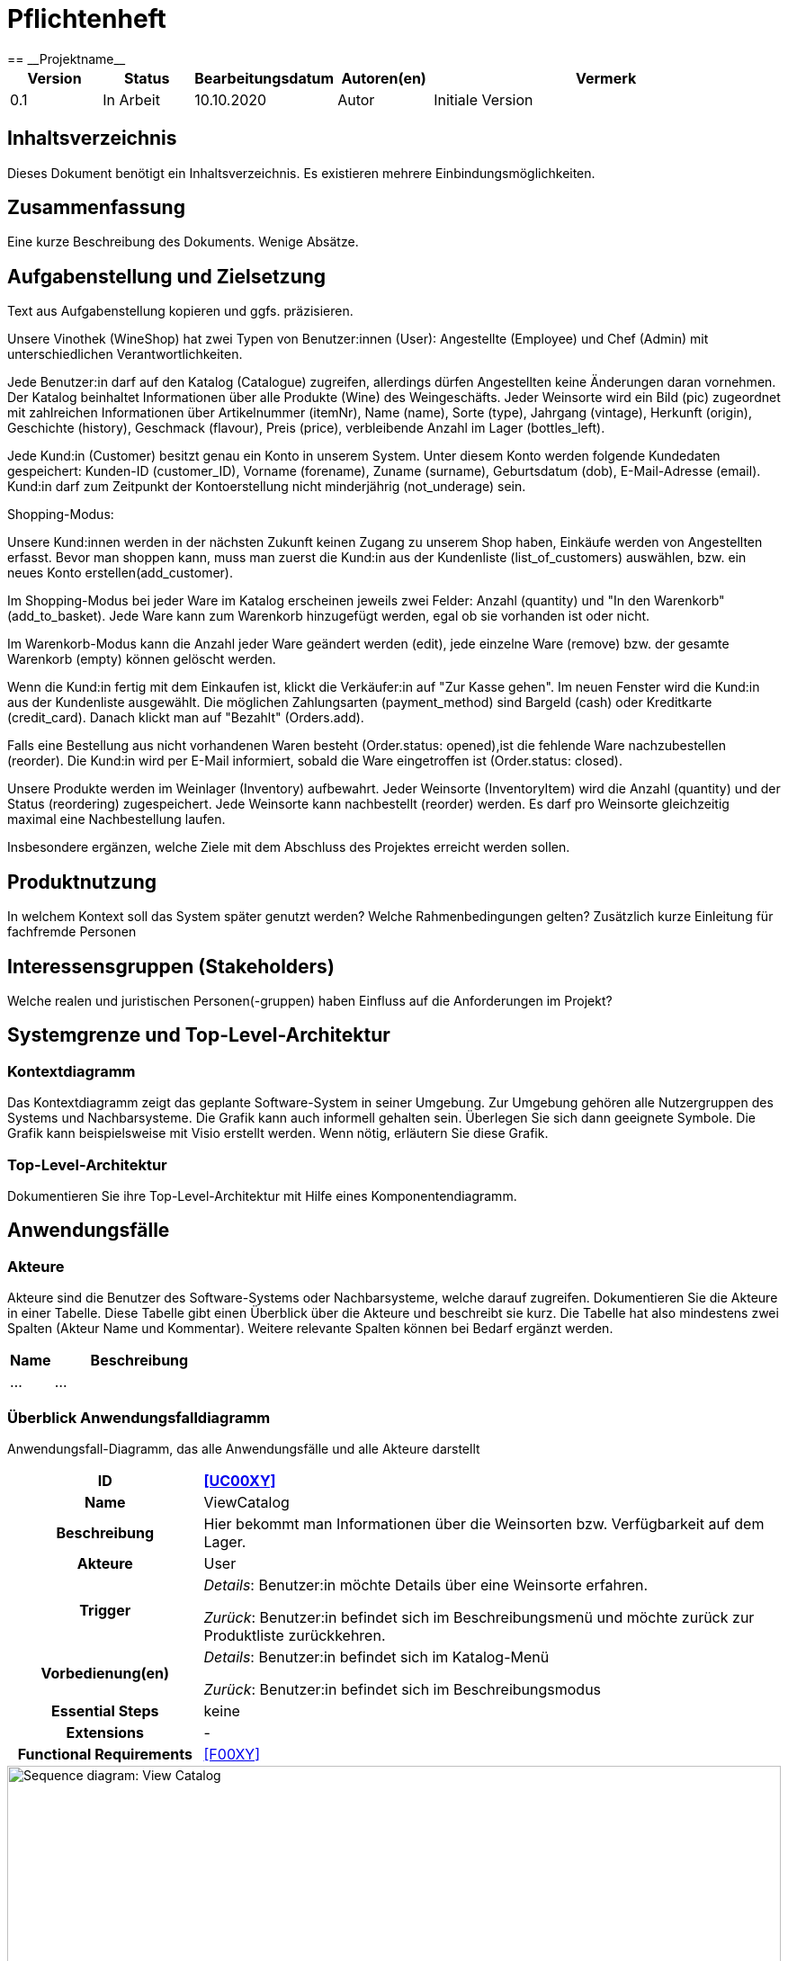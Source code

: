 = Pflichtenheft
:project_name: Projektname
== __{project_name}__

[options="header"]
[cols="1, 1, 1, 1, 4"]
|===
|Version | Status      | Bearbeitungsdatum   | Autoren(en) |  Vermerk
|0.1     | In Arbeit   | 10.10.2020          | Autor       | Initiale Version
|===

== Inhaltsverzeichnis
Dieses Dokument benötigt ein Inhaltsverzeichnis. Es existieren mehrere Einbindungsmöglichkeiten.

== Zusammenfassung
Eine kurze Beschreibung des Dokuments. Wenige Absätze.

== Aufgabenstellung und Zielsetzung
Text aus Aufgabenstellung kopieren und ggfs. präzisieren.

Unsere Vinothek (WineShop) hat zwei Typen von Benutzer:innen (User): Angestellte (Employee) und Chef (Admin) mit unterschiedlichen Verantwortlichkeiten.

Jede Benutzer:in darf auf den Katalog (Catalogue) zugreifen, allerdings dürfen Angestellten keine Änderungen daran vornehmen. Der Katalog beinhaltet Informationen über alle Produkte (Wine) des Weingeschäfts. Jeder Weinsorte wird ein Bild (pic) zugeordnet mit zahlreichen Informationen über Artikelnummer (itemNr), Name (name), Sorte (type), Jahrgang (vintage), Herkunft (origin), Geschichte (history), Geschmack (flavour), Preis (price), verbleibende Anzahl im Lager (bottles_left).

Jede Kund:in  (Customer) besitzt genau ein Konto in unserem System. Unter diesem Konto werden folgende Kundedaten gespeichert: Kunden-ID (customer_ID), Vorname (forename), Zuname (surname), Geburtsdatum (dob), E-Mail-Adresse (email). Kund:in darf zum Zeitpunkt der Kontoerstellung nicht minderjährig (not_underage) sein.

Shopping-Modus:

Unsere Kund:innen werden in der nächsten Zukunft keinen Zugang zu unserem Shop haben, Einkäufe werden von Angestellten erfasst. Bevor man shoppen kann, muss man zuerst die Kund:in aus der Kundenliste (list_of_customers) auswählen, bzw. ein neues Konto erstellen(add_customer).

Im Shopping-Modus bei jeder Ware im Katalog erscheinen jeweils zwei Felder: Anzahl (quantity) und "In den Warenkorb" (add_to_basket). Jede Ware kann zum Warenkorb hinzugefügt werden, egal ob sie vorhanden ist oder nicht.

Im Warenkorb-Modus kann die Anzahl jeder Ware geändert werden (edit), jede einzelne Ware (remove) bzw. der gesamte Warenkorb (empty) können gelöscht werden.

Wenn die Kund:in fertig mit dem Einkaufen ist, klickt die Verkäufer:in auf "Zur Kasse gehen". Im neuen Fenster wird die Kund:in aus der Kundenliste ausgewählt. Die möglichen Zahlungsarten (payment_method) sind Bargeld (cash) oder Kreditkarte (credit_card). Danach klickt man auf "Bezahlt" (Orders.add). 

Falls eine Bestellung aus nicht vorhandenen Waren besteht (Order.status: opened),ist die fehlende Ware nachzubestellen (reorder). Die Kund:in wird per E-Mail informiert, sobald die Ware eingetroffen ist (Order.status: closed).

Unsere Produkte werden im Weinlager (Inventory) aufbewahrt. Jeder Weinsorte (InventoryItem) wird die Anzahl (quantity) und der Status (reordering) zugespeichert. Jede Weinsorte kann nachbestellt (reorder) werden. Es darf pro Weinsorte gleichzeitig maximal eine Nachbestellung laufen.


Insbesondere ergänzen, welche Ziele mit dem Abschluss des Projektes erreicht werden sollen.

== Produktnutzung
In welchem Kontext soll das System später genutzt werden? Welche Rahmenbedingungen gelten?
Zusätzlich kurze Einleitung für fachfremde Personen

== Interessensgruppen (Stakeholders)
Welche realen und juristischen Personen(-gruppen) haben Einfluss auf die Anforderungen im Projekt?

== Systemgrenze und Top-Level-Architektur

=== Kontextdiagramm
Das Kontextdiagramm zeigt das geplante Software-System in seiner Umgebung. Zur Umgebung gehören alle Nutzergruppen des Systems und Nachbarsysteme. Die Grafik kann auch informell gehalten sein. Überlegen Sie sich dann geeignete Symbole. Die Grafik kann beispielsweise mit Visio erstellt werden. Wenn nötig, erläutern Sie diese Grafik.

=== Top-Level-Architektur
Dokumentieren Sie ihre Top-Level-Architektur mit Hilfe eines Komponentendiagramm.

== Anwendungsfälle

=== Akteure

Akteure sind die Benutzer des Software-Systems oder Nachbarsysteme, welche darauf zugreifen. Dokumentieren Sie die Akteure in einer Tabelle. Diese Tabelle gibt einen Überblick über die Akteure und beschreibt sie kurz. Die Tabelle hat also mindestens zwei Spalten (Akteur Name und Kommentar).
Weitere relevante Spalten können bei Bedarf ergänzt werden.

// See http://asciidoctor.org/docs/user-manual/#tables
[options="header"]
[cols="1,4"]
|===
|Name |Beschreibung
|...  |...
|===

=== Überblick Anwendungsfalldiagramm
Anwendungsfall-Diagramm, das alle Anwendungsfälle und alle Akteure darstellt

[cols="1h, 3"]
[[UC0010]]
|===
|ID                         |**<<UC00XY>>**
|Name                       |ViewCatalog
|Beschreibung               |Hier bekommt man Informationen über die Weinsorten bzw. Verfügbarkeit auf dem Lager.
|Akteure                    |User
|Trigger                    |
_Details_: Benutzer:in möchte Details über eine Weinsorte erfahren.

_Zurück_: Benutzer:in befindet sich im Beschreibungsmenü und möchte zurück zur Produktliste zurückkehren.
|Vorbedienung(en)           a|
_Details_: Benutzer:in befindet sich im Katalog-Menü

_Zurück_: Benutzer:in befindet sich im Beschreibungsmodus
|Essential Steps           a|
keine

|Extensions                 |-
|Functional Requirements    |<<F00XY>>
|===

[[sequence_diagram_view_catalog]]
image::./images/View_Catalog.png[Sequence diagram: View Catalog, 100%, 100%, pdfwidth=100%, title= "Sequence diagram: View Catalog", align=center]

=== Anwendungsfallbeschreibungen
Dieser Unterabschnitt beschreibt die Anwendungsfälle. In dieser Beschreibung müssen noch nicht alle Sonderfälle und Varianten berücksichtigt werden. Schwerpunkt ist es, die wichtigsten Anwendungsfälle des Systems zu finden. Wichtig sind solche Anwendungsfälle, die für den Auftraggeber, den Nutzer den größten Nutzen bringen.
Für komplexere Anwendungsfälle ein UML-Sequenzdiagramm ergänzen.
Einfache Anwendungsfälle mit einem Absatz beschreiben.
Die typischen Anwendungsfälle (Anlegen, Ändern, Löschen) können zu einem einzigen zusammengefasst werden.

== Funktionale Anforderungen

=== Muss-Kriterien
Was das zu erstellende Programm auf alle Fälle leisten muss.

=== Kann-Kriterien
Anforderungen die das Programm leisten können soll, aber für den korrekten Betrieb entbehrlich sind.

== Nicht-Funktionale Anforderungen

=== Qualitätsziele

Dokumentieren Sie in einer Tabelle die Qualitätsziele, welche das System erreichen soll, sowie deren Priorität.

=== Konkrete Nicht-Funktionale Anforderungen

Beschreiben Sie Nicht-Funktionale Anforderungen, welche dazu dienen, die zuvor definierten Qualitätsziele zu erreichen.
Achten Sie darauf, dass deren Erfüllung (mindestens theoretisch) messbar sein muss.

== GUI Prototyp

In diesem Kapitel soll ein Entwurf der Navigationsmöglichkeiten und Dialoge des Systems erstellt werden.
Idealerweise entsteht auch ein grafischer Prototyp, welcher dem Kunden zeigt, wie sein System visuell umgesetzt werden soll.
Konkrete Absprachen - beispielsweise ob der grafische Prototyp oder die Dialoglandkarte höhere Priorität hat - sind mit dem Kunden zu treffen.

=== Überblick: Dialoglandkarte
Erstellen Sie ein Übersichtsdiagramm, das das Zusammenspiel Ihrer Masken zur Laufzeit darstellt. Also mit welchen Aktionen zwischen den Masken navigiert wird.
//Die nachfolgende Abbildung zeigt eine an die Pinnwand gezeichnete Dialoglandkarte. Ihre Karte sollte zusätzlich die Buttons/Funktionen darstellen, mit deren Hilfe Sie zwischen den Masken navigieren.

=== Dialogbeschreibung
Für jeden Dialog:

1. Kurze textuelle Dialogbeschreibung eingefügt: Was soll der jeweilige Dialog? Was kann man damit tun? Überblick?
2. Maskenentwürfe (Screenshot, Mockup)
3. Maskenelemente (Ein/Ausgabefelder, Aktionen wie Buttons, Listen, …)
4. Evtl. Maskendetails, spezielle Widgets

== Datenmodell

=== Überblick: Klassendiagramm
UML-Analyseklassendiagramm

=== Klassen und Enumerationen
Dieser Abschnitt stellt eine Vereinigung von Glossar und der Beschreibung von Klassen/Enumerationen dar. Jede Klasse und Enumeration wird in Form eines Glossars textuell beschrieben. Zusätzlich werden eventuellen Konsistenz- und Formatierungsregeln aufgeführt.

// See http://asciidoctor.org/docs/user-manual/#tables
[options="header"]
|===
|Klasse/Enumeration |Beschreibung |
|…                  |…            |
|===

== Akzeptanztestfälle
Mithilfe von Akzeptanztests wird geprüft, ob die Software die funktionalen Erwartungen und Anforderungen im Gebrauch erfüllt. Diese sollen und können aus den Anwendungsfallbeschreibungen und den UML-Sequenzdiagrammen abgeleitet werden. D.h., pro (komplexen) Anwendungsfall gibt es typischerweise mindestens ein Sequenzdiagramm (welches ein Szenarium beschreibt). Für jedes Szenarium sollte es einen Akzeptanztestfall geben. Listen Sie alle Akzeptanztestfälle in tabellarischer Form auf.
Jeder Testfall soll mit einer ID versehen werde, um später zwischen den Dokumenten (z.B. im Test-Plan) referenzieren zu können.

== Glossar
Sämtliche Begriffe, die innerhalb des Projektes verwendet werden und deren gemeinsames Verständnis aller beteiligten Stakeholder essentiell ist, sollten hier aufgeführt werden.
Insbesondere Begriffe der zu implementierenden Domäne wurden bereits beschrieben, jedoch gibt es meist mehr Begriffe, die einer Beschreibung bedürfen. +
Beispiel: Was bedeutet "Kunde"? Ein Nutzer des Systems? Der Kunde des Projektes (Auftraggeber)?

== Offene Punkte
Offene Punkte werden entweder direkt in der Spezifikation notiert. Wenn das Pflichtenheft zum finalen Review vorgelegt wird, sollte es keine offenen Punkte mehr geben.
